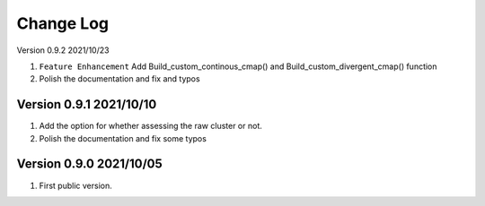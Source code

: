 Change Log
============

Version 0.9.2 2021/10/23

1. ``Feature Enhancement`` Add Build_custom_continous_cmap() and Build_custom_divergent_cmap() function
2. Polish the documentation and fix and typos

Version 0.9.1 2021/10/10
-------------------------

1. Add the option for whether assessing the raw cluster or not.
2. Polish the documentation and fix some typos



Version 0.9.0 2021/10/05
--------------------------

1. First public version.